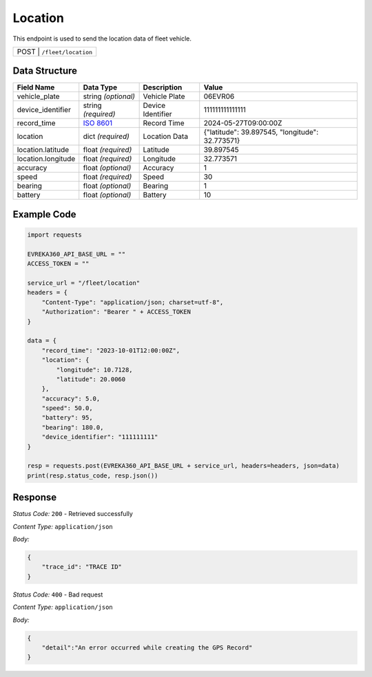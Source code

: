 Location
----------------
This endpoint is used to send the location data of fleet vehicle.

.. table::

   +-------------------+--------------------------------------------+
   | POST               | ``/fleet/location``                       |
   +-------------------+--------------------------------------------+

Data Structure
^^^^^^^^^^^^^^^^^

.. table::
    :width: 100%

    +-------------------------+--------------------------------------------------------------+---------------------------------------------------+-------------------------------------------------------+
    | Field Name              | Data Type                                                    | Description                                       | Value                                                 |
    +=========================+==============================================================+===================================================+=======================================================+
    | vehicle_plate           | string *(optional)*                                          | Vehicle Plate                                     | 06EVR06                                               |
    +-------------------------+--------------------------------------------------------------+---------------------------------------------------+-------------------------------------------------------+
    | device_identifier       | string *(required)*                                          | Device Identifier                                 | 111111111111111                                       |
    +-------------------------+--------------------------------------------------------------+---------------------------------------------------+-------------------------------------------------------+
    | record_time             | `ISO 8601 <https://en.wikipedia.org/wiki/ISO_8601>`_         | Record Time                                       | 2024-05-27T09:00:00Z                                  |
    +-------------------------+--------------------------------------------------------------+---------------------------------------------------+-------------------------------------------------------+
    | location                | dict *(required)*                                            | Location Data                                     | {"latitude": 39.897545, "longitude": 32.773571}       |
    +-------------------------+--------------------------------------------------------------+---------------------------------------------------+-------------------------------------------------------+
    | location.latitude       | float *(required)*                                           | Latitude                                          | 39.897545                                             |
    +-------------------------+--------------------------------------------------------------+---------------------------------------------------+-------------------------------------------------------+
    | location.longitude      | float *(required)*                                           | Longitude                                         | 32.773571                                             |
    +-------------------------+--------------------------------------------------------------+---------------------------------------------------+-------------------------------------------------------+
    | accuracy                | float *(optional)*                                           | Accuracy                                          | 1                                                     |
    +-------------------------+--------------------------------------------------------------+---------------------------------------------------+-------------------------------------------------------+
    | speed                   | float *(required)*                                           | Speed                                             | 30                                                    |
    +-------------------------+--------------------------------------------------------------+---------------------------------------------------+-------------------------------------------------------+
    | bearing                 | float *(optional)*                                           | Bearing                                           | 1                                                     |
    +-------------------------+--------------------------------------------------------------+---------------------------------------------------+-------------------------------------------------------+
    | battery                 | float *(optional)*                                           | Battery                                           | 10                                                    |
    +-------------------------+--------------------------------------------------------------+---------------------------------------------------+-------------------------------------------------------+

Example Code
^^^^^^^^^^^^^^^^^

.. code-block:: python

    import requests

    EVREKA360_API_BASE_URL = ""
    ACCESS_TOKEN = ""

    service_url = "/fleet/location"
    headers = {
        "Content-Type": "application/json; charset=utf-8",
        "Authorization": "Bearer " + ACCESS_TOKEN
    }

    data = {
        "record_time": "2023-10-01T12:00:00Z",
        "location": {
            "longitude": 10.7128,
            "latitude": 20.0060
        },
        "accuracy": 5.0,
        "speed": 50.0,
        "battery": 95,
        "bearing": 180.0,
        "device_identifier": "111111111"
    }

    resp = requests.post(EVREKA360_API_BASE_URL + service_url, headers=headers, json=data)
    print(resp.status_code, resp.json())

Response
^^^^^^^^^^^^^^^^^
*Status Code:* ``200`` - Retrieved successfully

*Content Type:* ``application/json``

*Body:*

.. code-block:: json

    {
        "trace_id": "TRACE ID"
    }



*Status Code:* ``400`` - Bad request

*Content Type:* ``application/json``

*Body:*

.. code-block:: json


    {
        "detail":"An error occurred while creating the GPS Record"
    }